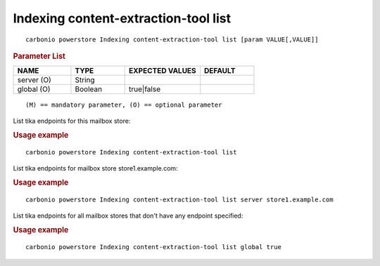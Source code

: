 .. SPDX-FileCopyrightText: 2022 Zextras <https://www.zextras.com/>
..
.. SPDX-License-Identifier: CC-BY-NC-SA-4.0

.. _carbonio_powerstore_Indexing_content-extraction-tool_list:

********************************************
Indexing content-extraction-tool list
********************************************

::

   carbonio powerstore Indexing content-extraction-tool list [param VALUE[,VALUE]]


.. rubric:: Parameter List

.. list-table::
   :widths: 16 15 21 15
   :header-rows: 1

   * - NAME
     - TYPE
     - EXPECTED VALUES
     - DEFAULT
   * - server (O)
     - String
     - 
     - 
   * - global (O)
     - Boolean
     - true\|false
     - 

::

   (M) == mandatory parameter, (O) == optional parameter


List tika endpoints for this mailbox store:

.. rubric:: Usage example


::

   carbonio powerstore Indexing content-extraction-tool list



List tika endpoints for mailbox store store1.example.com:

.. rubric:: Usage example


::

   carbonio powerstore Indexing content-extraction-tool list server store1.example.com



List tika endpoints for all mailbox stores that don't have any endpoint specified:

.. rubric:: Usage example


::

   carbonio powerstore Indexing content-extraction-tool list global true



